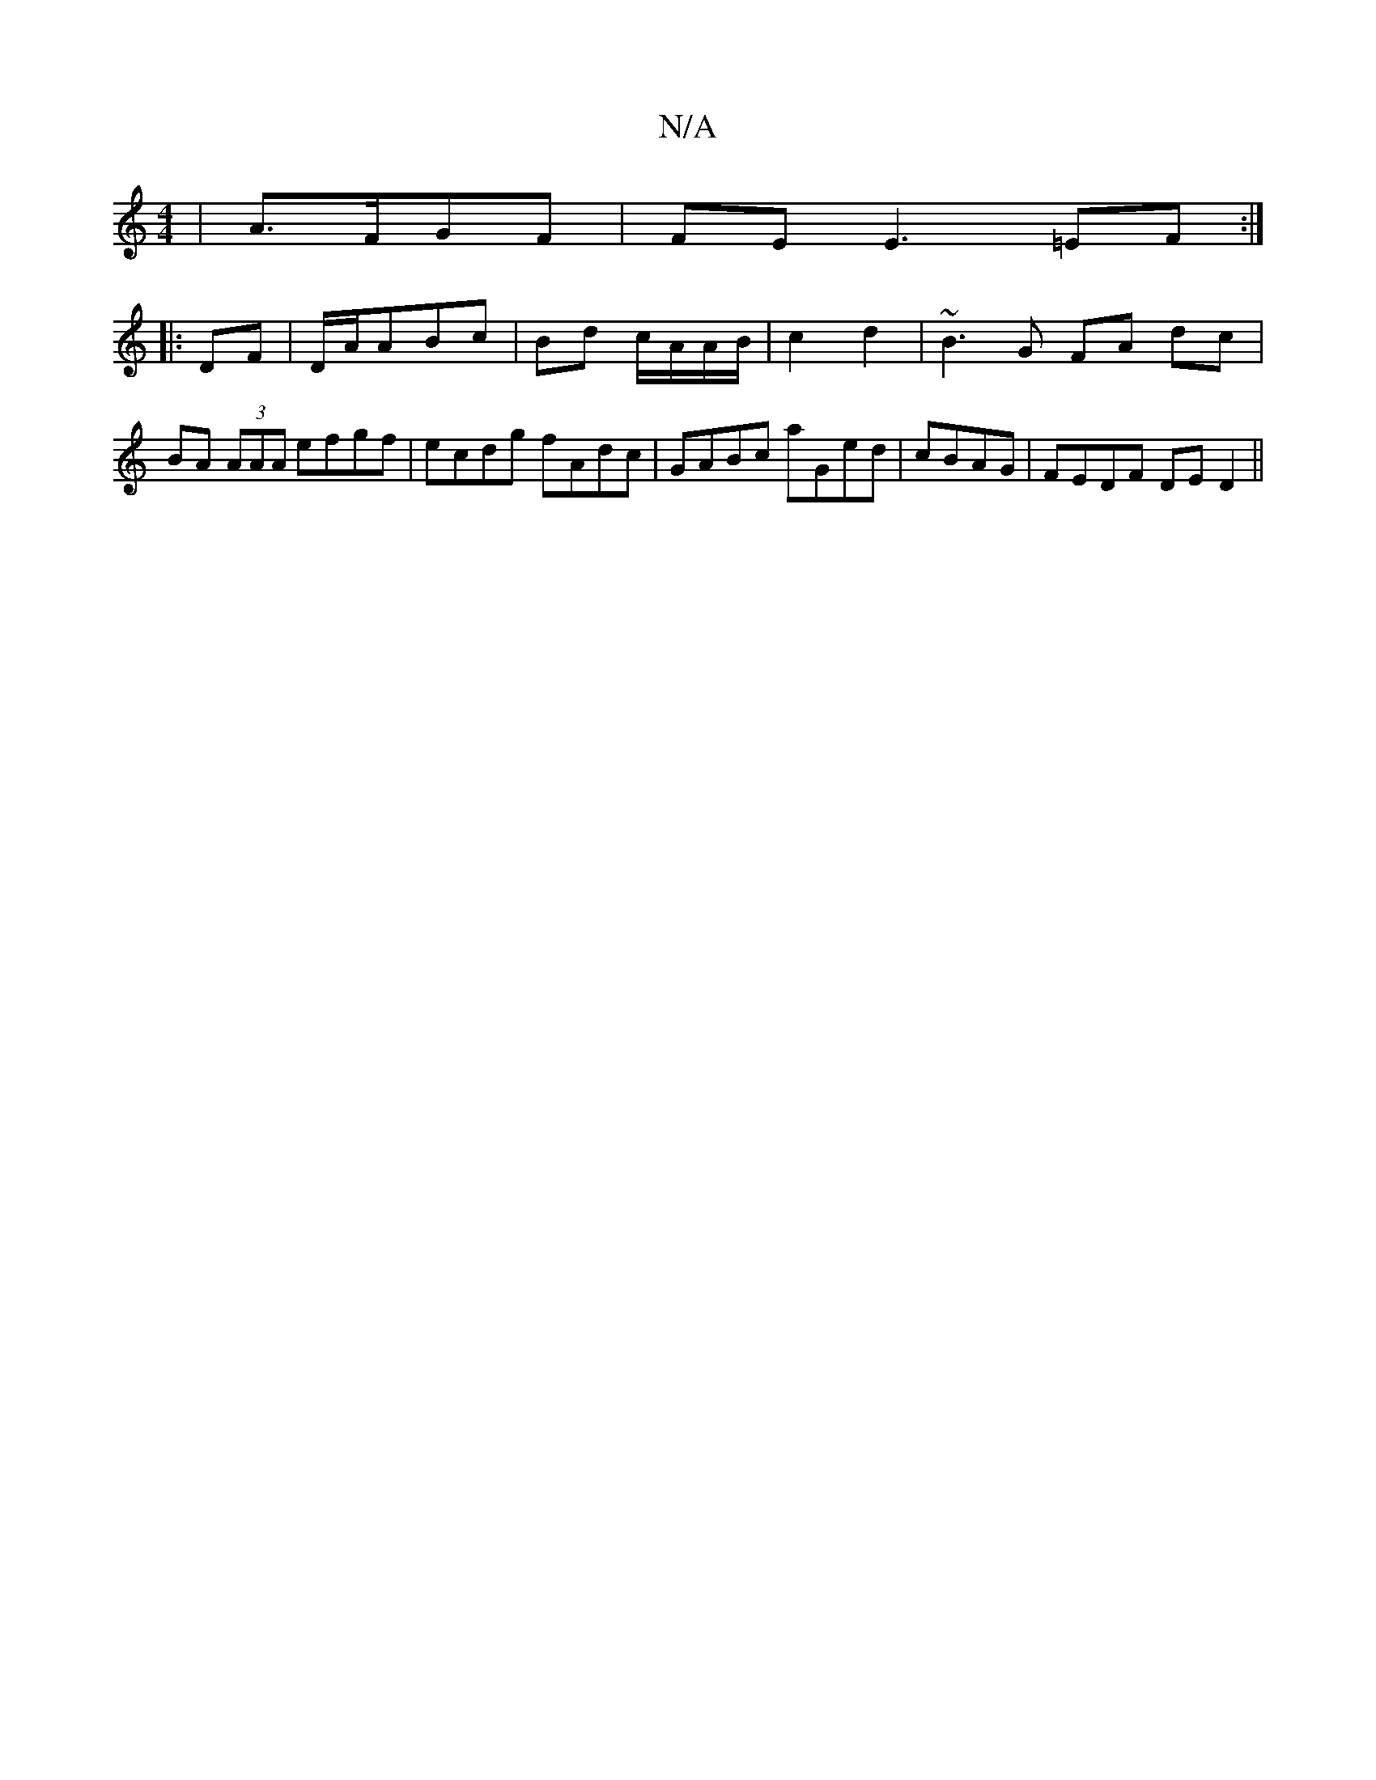 X:1
T:N/A
M:4/4
R:N/A
K:Cmajor
|A>FGF | FE E3 =EF:|
|:DF|D/A/ABc | Bd c/A/A/B/ | c2 d2 | ~B3 G FA dc|BA (3AAA efgf|ecdg fAdc|GABc aGed|cBAG | FEDF DE D2||

|:fgaf efed|B/^c/d ~e3f |
g<f gf edgf:|2 fdcA ^Bdg|g2 B B3|cde Bfg|~e3 dBA/